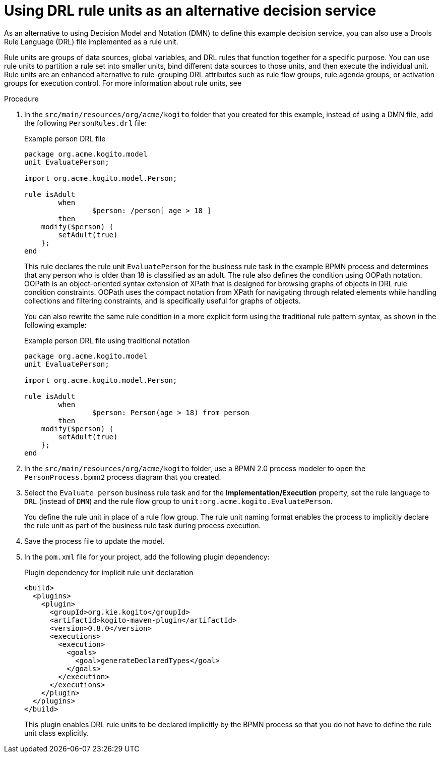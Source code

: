 [id='proc_kogito-designing-app-rule-units']

= Using DRL rule units as an alternative decision service

As an alternative to using Decision Model and Notation (DMN) to define this example decision service, you can also use a Drools Rule Language (DRL) file implemented as a rule unit.

Rule units are groups of data sources, global variables, and DRL rules that function together for a specific purpose. You can use rule units to partition a rule set into smaller units, bind different data sources to those units, and then execute the individual unit. Rule units are an enhanced alternative to rule-grouping DRL attributes such as rule flow groups, rule agenda groups, or activation groups for execution control. For more information about rule units, see
ifdef::KOGITO[]
https://access.redhat.com/documentation/en-us/red_hat_process_automation_manager/7.6/html-single/designing_a_decision_service_using_drl_rules/index#drl-rule-units-con_drl-rules[_{DRL_RULES}_].
endif::[]
ifdef::KOGITO-COMM[]
the https://docs.jboss.org/drools/release/latestFinal/drools-docs/html_single/#drl-rule-units-con_decision-engine[Drools documentation].
endif::[]

.Procedure
. In the `src/main/resources/org/acme/kogito` folder that you created for this example, instead of using a DMN file, add the following `PersonRules.drl` file:
+
--
.Example person DRL file
[source]
----
package org.acme.kogito.model
unit EvaluatePerson;

import org.acme.kogito.model.Person;

rule isAdult
	when
		$person: /person[ age > 18 ]
	then
    modify($person) {
    	setAdult(true)
    };
end
----

This rule declares the rule unit `EvaluatePerson` for the business rule task in the example BPMN process and determines that any person who is older than 18 is classified as an adult. The rule also defines the condition using OOPath notation. OOPath is an object-oriented syntax extension of XPath that is designed for browsing graphs of objects in DRL rule condition constraints. OOPath uses the compact notation from XPath for navigating through related elements while handling collections and filtering constraints, and is specifically useful for graphs of objects.

You can also rewrite the same rule condition in a more explicit form using the traditional rule pattern syntax, as shown in the following example:

.Example person DRL file using traditional notation
[source]
----
package org.acme.kogito.model
unit EvaluatePerson;

import org.acme.kogito.model.Person;

rule isAdult
	when
		$person: Person(age > 18) from person
	then
    modify($person) {
    	setAdult(true)
    };
end
----
--
. In the `src/main/resources/org/acme/kogito` folder, use a BPMN 2.0 process modeler to open the `PersonProcess.bpmn2` process diagram that you created.
. Select the `Evaluate person` business rule task and for the *Implementation/Execution* property, set the rule language to `DRL` (instead of `DMN`) and the rule flow group to `unit:org.acme.kogito.EvaluatePerson`.
+
You define the rule unit in place of a rule flow group. The rule unit naming format enables the process to implicitly declare the rule unit as part of the business rule task during process execution.
. Save the process file to update the model.
. In the `pom.xml` file for your project, add the following plugin dependency:
+
--
.Plugin dependency for implicit rule unit declaration
[source,xml]
----
<build>
  <plugins>
    <plugin>
      <groupId>org.kie.kogito</groupId>
      <artifactId>kogito-maven-plugin</artifactId>
      <version>0.8.0</version>
      <executions>
        <execution>
          <goals>
            <goal>generateDeclaredTypes</goal>
          </goals>
        </execution>
      </executions>
    </plugin>
  </plugins>
</build>
----

This plugin enables DRL rule units to be declared implicitly by the BPMN process so that you do not have to define the rule unit class explicitly.
--
